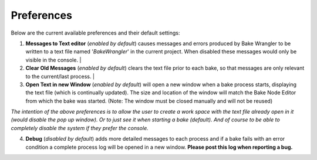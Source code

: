 Preferences
===========

Below are the current available preferences and their default settings:

.. image:: /imgs/prefs.png

1. **Messages to Text editor** (*enabled by default*) causes messages and errors
   produced by Bake Wrangler to be written to a text file named '*BakeWrangler*'
   in the current project. When disabled these messages would only be visible in
   the console.
   |

2. **Clear Old Messages** (*enabled by default*) clears the text file prior to
   each bake, so that messages are only relevant to the current/last process.
   |

3. **Open Text in new Window** (*enabled by default*) will open a new window when
   a bake process starts, displaying the text file (which is continually updated).
   The size and location of the window will match the Bake Node Editor from which the
   bake was started. (Note: The window must be closed manually and will not be reused)

*The intention of the above preferences is to allow the user to create a work space
with the text file already open in it (would disable the pop up window). Or to just
see it when starting a bake (default). And of course to be able to completely disable
the system if they prefer the console.*

4. **Debug** (*disabled by default*) adds more detailed messages to each process and
   if a bake fails with an error condition a complete process log will be opened in a new
   window. **Please post this log when reporting a bug.**
